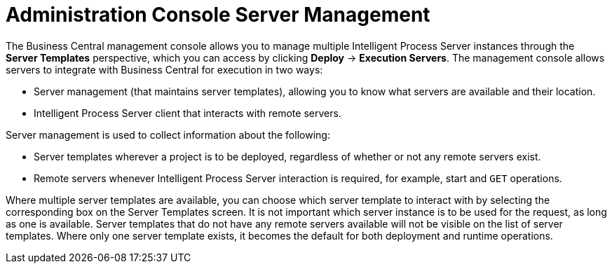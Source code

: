 [id='console-server-management']
= Administration Console Server Management

The Business Central management console allows you to manage multiple Intelligent Process Server instances through the *Server Templates* perspective, which you can access by clicking *Deploy* -> *Execution Servers*. The management console allows servers to integrate with Business Central for execution in two ways:

* Server management (that maintains server templates), allowing you to know what servers are available and their location.
* Intelligent Process Server client that interacts with remote servers.

Server management is used to collect information about the following:

* Server templates wherever a project is to be deployed, regardless of whether or not any remote servers exist. 
* Remote servers whenever Intelligent Process Server interaction is required, for example, start and `GET` operations. 

Where multiple server templates are available, you can choose which server template to interact with by selecting the corresponding box on the Server Templates screen. It is not important which server instance is to be used for the request, as long as one is available. Server templates that do not have any remote servers available will not be visible on the list of server templates. Where only one server template exists, it becomes the default for both deployment and runtime operations.

